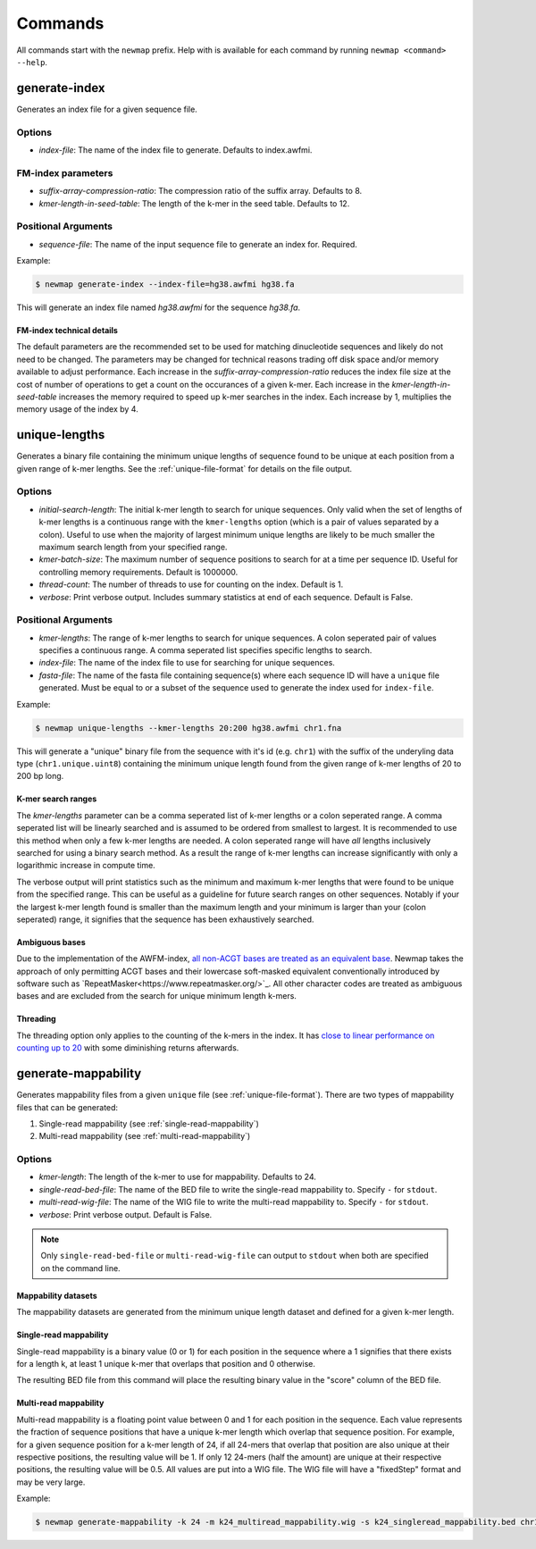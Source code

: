 .. _commands:

Commands
========

All commands start with the ``newmap`` prefix. Help with is available for each
command by running ``newmap <command> --help``.

.. _generate-index:

--------------
generate-index
--------------
Generates an index file for a given sequence file.

Options
-------
- `index-file`: The name of the index file to generate. Defaults to index.awfmi.

FM-index parameters
-------------------
- `suffix-array-compression-ratio`: The compression ratio of the suffix array. Defaults to 8.
- `kmer-length-in-seed-table`: The length of the k-mer in the seed table. Defaults to 12.

Positional Arguments
--------------------
- `sequence-file`: The name of the input sequence file to generate an index for. Required.

Example:

.. code-block:: console

    $ newmap generate-index --index-file=hg38.awfmi hg38.fa

This will generate an index file named `hg38.awfmi` for the sequence `hg38.fa`.

FM-index technical details
^^^^^^^^^^^^^^^^^^^^^^^^^^
The default parameters are the recommended set to be used for matching
dinucleotide sequences and likely do not need to be changed. The parameters may
be changed for technical reasons trading off disk space and/or memory available
to adjust performance. Each increase in the `suffix-array-compression-ratio`
reduces the index file size at the cost of number of operations to get a count
on the occurances of a given k-mer. Each increase in the
`kmer-length-in-seed-table` increases the memory required to speed up k-mer
searches in the index. Each increase by 1, multiplies the memory usage of the
index by 4.


.. _unique-lengths:

--------------
unique-lengths
--------------
Generates a binary file containing the minimum unique lengths of sequence found
to be unique at each position from a given range of k-mer lengths. See the
:ref:`unique-file-format` for details on the file output.

Options
-------
- `initial-search-length`: The initial k-mer length to search for unique sequences.
  Only valid when the set of lengths of k-mer lengths is a continuous range
  with the ``kmer-lengths`` option (which is a pair of values separated by a
  colon). Useful to use when the majority of largest minimum unique lengths are
  likely to be much smaller the maximum search length from your specified range.
- `kmer-batch-size`: The maximum number of sequence positions to search for at
  a time per sequence ID. Useful for controlling memory requirements. Default
  is 1000000.
- `thread-count`: The number of threads to use for counting on the index.
  Default is 1.
- `verbose`: Print verbose output. Includes summary statistics at end of each
  sequence. Default is False.

Positional Arguments
--------------------
- `kmer-lengths`: The range of k-mer lengths to search for unique sequences. A
  colon seperated pair of values specifies a continuous range. A comma
  seperated list specifies specific lengths to search.
- `index-file`: The name of the index file to use for searching for unique sequences.
- `fasta-file`: The name of the fasta file containing sequence(s) where each
  sequence ID will have a ``unique`` file generated. Must be equal to or a
  subset of the sequence used to generate the index used for ``index-file``.

Example:

.. code-block:: console

    $ newmap unique-lengths --kmer-lengths 20:200 hg38.awfmi chr1.fna

This will generate a "unique" binary file from the sequence with it's id (e.g.
``chr1``) with the suffix of the underyling data type (``chr1.unique.uint8``)
containing the minimum unique length found from the given range of k-mer
lengths of 20 to 200 bp long.

K-mer search ranges
^^^^^^^^^^^^^^^^^^^

The `kmer-lengths` parameter can be a comma seperated list of k-mer lengths or
a colon seperated range. A comma seperated list will be linearly searched and
is assumed to be ordered from smallest to largest. It is recommended to use
this method when only a few k-mer lengths are needed. A colon seperated range
will have `all` lengths inclusively searched for using a binary search method.
As a result the range of k-mer lengths can increase significantly with only a
logarithmic increase in compute time.

The verbose output will print statistics such as the minimum and maximum k-mer
lengths that were found to be unique from the specified range. This can be
useful as a guideline for future search ranges on other sequences.
Notably if your the largest k-mer length found is smaller than the maximum
length and your minimum is larger than your (colon seperated) range, it
signifies that the sequence has been exhaustively searched.

Ambiguous bases
^^^^^^^^^^^^^^^

Due to the implementation of the AWFM-index, `all non-ACGT bases are treated as
an equivalent base
<https://almob.biomedcentral.com/articles/10.1186/s13015-021-00204-6/tables/1>`_.
Newmap takes the approach of only permitting ACGT bases and their lowercase
soft-masked equivalent conventionally introduced by software such as
`RepeatMasker<https://www.repeatmasker.org/>`_. All other character codes are
treated as ambiguous bases and are excluded from the search for unique minimum
length k-mers.

Threading
^^^^^^^^^

The threading option only applies to the counting of the k-mers in the index.
It has `close to linear performance on counting up to 20
<https://almob.biomedcentral.com/articles/10.1186/s13015-021-00204-6#Sec23>`_
with some diminishing returns afterwards.


.. _generate-mappability:

--------------------
generate-mappability
--------------------
Generates mappability files from a given ``unique`` file (see
:ref:`unique-file-format`). There are two types of mappability files that can
be generated:

1. Single-read mappability (see :ref:`single-read-mappability`)
2. Multi-read mappability (see :ref:`multi-read-mappability`)

Options
-------

- `kmer-length`: The length of the k-mer to use for mappability. Defaults to 24.
- `single-read-bed-file`: The name of the BED file to write the single-read mappability to. Specify ``-`` for ``stdout``.
- `multi-read-wig-file`: The name of the WIG file to write the multi-read mappability to. Specify ``-`` for ``stdout``.
- `verbose`: Print verbose output. Default is False.

.. note::

    Only ``single-read-bed-file`` or ``multi-read-wig-file`` can output to ``stdout`` when both are specified on the command line.


Mappability datasets
^^^^^^^^^^^^^^^^^^^^
The mappability datasets are generated from the minimum unique length dataset
and defined for a given k-mer length.

.. _single-read-mappability:

Single-read mappability
^^^^^^^^^^^^^^^^^^^^^^^
Single-read mappability is a binary value (0 or 1) for each position in the
sequence where a 1 signifies that there exists for a length k, at least 1
unique k-mer that overlaps that position and 0 otherwise.

The resulting BED file from this command will place the resulting binary value
in the "score" column of the BED file.

.. _multi-read-mappability:

Multi-read mappability
^^^^^^^^^^^^^^^^^^^^^^
Multi-read mappability is a floating point value between 0 and 1 for each
position in the sequence. Each value represents the fraction of sequence
positions that have a unique k-mer length which overlap that sequence position.
For example, for a given sequence position for a k-mer length of 24, if all
24-mers that overlap that position are also unique at their respective
positions, the resulting value will be 1. If only 12 24-mers (half the amount)
are unique at their respective positions, the resulting value will be 0.5.
All values are put into a WIG file. The WIG file will have a "fixedStep" format
and may be very large.

Example:

.. code-block:: console

    $ newmap generate-mappability -k 24 -m k24_multiread_mappability.wig -s k24_singleread_mappability.bed chr1.unique.uint8
